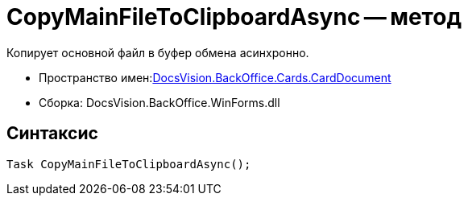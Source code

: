 = CopyMainFileToClipboardAsync -- метод

Копирует основной файл в буфер обмена асинхронно.

* Пространство имен:xref:api/DocsVision/BackOffice/Cards/CardDocument/CardDocument_NS.adoc[DocsVision.BackOffice.Cards.CardDocument]
* Сборка: DocsVision.BackOffice.WinForms.dll

[[CopyMainFileToClipboardAsync_MT__section_jct_3ds_mpb]]
== Синтаксис

[source,csharp]
----
Task CopyMainFileToClipboardAsync();
----

